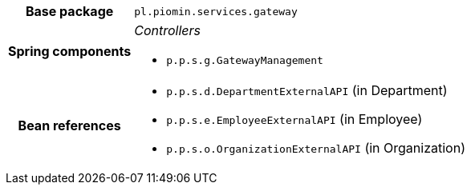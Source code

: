 [%autowidth.stretch, cols="h,a"]
|===
|Base package
|`pl.piomin.services.gateway`
|Spring components
|_Controllers_

* `p.p.s.g.GatewayManagement`
|Bean references
|* `p.p.s.d.DepartmentExternalAPI` (in Department)
* `p.p.s.e.EmployeeExternalAPI` (in Employee)
* `p.p.s.o.OrganizationExternalAPI` (in Organization)
|===
